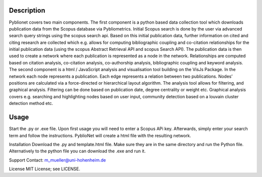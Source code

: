 Description
============

Pyblionet covers two main components. The first component is a python based data collection tool which downloads publication data from the Scopus database via Pybliometrics. Initial Scopus search is done by the user via advanced search query strings using the scopus search api. Based on this initial publication data, further information on cited and citing research are collected which e.g. allows for computing bibliographic coupling and co-citation relationships for the initial publication data (using the scopus Abstract Retrieval API and scopus Search API). The publication data is then used to create a network where each publication is represented as a node in the network. Relationships are computed based on citation analysis, co-citation analysis, co-authorship analysis, bibliographic coupling and keyword analysis.
The second component is a html / JavaScript analysis and visualisation tool building on the VisJs Package. In the network each node represents a publication. Each edge represents a relation between two publications. Nodes’ positions are calculated via a force-directed or hierarchical layout algorithm. The analysis tool allows for filtering, and graphical analysis. Filtering can be done based on publication date, degree centrality or weight etc. Graphical analysis covers e.g. searching and highlighting nodes based on user input, community detection based on a louvain cluster detection method etc.


Usage
======
Start the .py or .exe file. Upon first usage you will need to enter a Scopus APi key. Afterwards, simply enter your search term and follow the instructions. PyblioNet will create a html file with the resulting network.

Installation
Download the .py and template.html file. Make sure they are in the same directory and run the Python file. Alternatively to the python file you can download the .exe and run it.



Support
Contact: m_mueller@uni-hohenheim.de

License
MIT License; see LICENSE.
